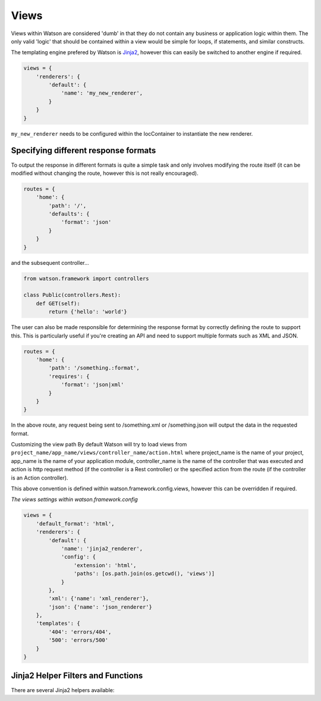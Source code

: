 .. _common_usage_views:

Views
=====

Views within Watson are considered 'dumb' in that they do not contain any business or application logic within them. The only valid 'logic' that should be contained within a view would be simple for loops, if statements, and similar constructs.

The templating engine prefered by Watson is `Jinja2`_, however this can easily be switched to another engine if required.

.. code-block:: python

    views = {
        'renderers': {
            'default': {
                'name': 'my_new_renderer',
            }
        }
    }

``my_new_renderer`` needs to be configured within the IocContainer to instantiate the new renderer.

Specifying different response formats
-------------------------------------

To output the response in different formats is quite a simple task and only involves modifying the route itself (it can be modified without changing the route, however this is not really encouraged).

.. code-block:: python

    routes = {
        'home': {
            'path': '/',
            'defaults': {
                'format': 'json'
            }
        }
    }

and the subsequent controller...

.. code-block:: python

    from watson.framework import controllers

    class Public(controllers.Rest):
        def GET(self):
            return {'hello': 'world'}

The user can also be made responsible for determining the response format by correctly defining the route to support this. This is particularly useful if you're creating an API and need to support multiple formats such as XML and JSON.

.. code-block:: python

    routes = {
        'home': {
            'path': '/something.:format',
            'requires': {
                'format': 'json|xml'
            }
        }
    }

In the above route, any request being sent to /something.xml or /something.json will output the data in the requested format.

Customizing the view path
By default Watson will try to load views from ``project_name/app_name/views/controller_name/action.html`` where project_name is the name of your project, app_name is the name of your application module, controller_name is the name of the controller that was executed and action is http request method (if the controller is a Rest controller) or the specified action from the route (if the controller is an Action controller).

This above convention is defined within watson.framework.config.views, however this can be overridden if required.

*The views settings within watson.framework.config*

.. code-block:: python

    views = {
        'default_format': 'html',
        'renderers': {
            'default': {
                'name': 'jinja2_renderer',
                'config': {
                    'extension': 'html',
                    'paths': [os.path.join(os.getcwd(), 'views')]
                }
            },
            'xml': {'name': 'xml_renderer'},
            'json': {'name': 'json_renderer'}
        },
        'templates': {
            '404': 'errors/404',
            '500': 'errors/500'
        }
    }

Jinja2 Helper Filters and Functions
-----------------------------------

There are several Jinja2 helpers available:

.. function:: url(route_name, host=None, scheme=None, **kwargs)

   Convenience method to access the router from within a Jinja2 template.

   :param route_name: the route to build the url for
   :param host: the host name to add to the url
   :param scheme: the scheme to use
   :param kwargs: additional params to be used in the route
   :rtype: string matching the url

.. function:: merge_query_string(obj, values)

   Merges an existing dict of query string values and updates the values.

   :param obj: the original dict

.. function:: config()

   Convenience method to retrieve the configuration of the application.

.. function:: get_request()

   Convenience method to retrieve the current request.

.. _Jinja2: http://jinja.pocoo.org/docs/
